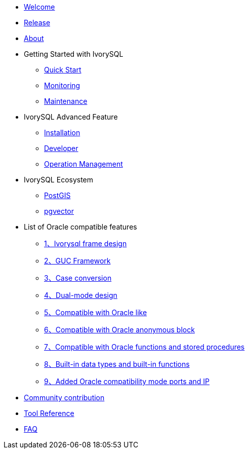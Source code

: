 * xref:v1.17/welcome.adoc[Welcome]
* xref:v1.17/1.adoc[Release]
* xref:v1.17/2.adoc[About]
* Getting Started with IvorySQL
** xref:v1.17/3.adoc[Quick Start]
** xref:v1.17/4.adoc[Monitoring]
** xref:v1.17/5.adoc[Maintenance]
* IvorySQL Advanced Feature
** xref:v1.17/6.adoc[Installation]
** xref:v1.17/7.adoc[Developer]
** xref:v1.17/8.adoc[Operation Management]
* IvorySQL Ecosystem 
** xref:v1.17/9.adoc[PostGIS]
** xref:v1.17/10.adoc[pgvector]
* List of Oracle compatible features
** xref:v1.17/11.adoc[1、Ivorysql frame design]
** xref:v1.17/12.adoc[2、GUC Framework]
** xref:v1.17/13.adoc[3、Case conversion]
** xref:v1.17/14.adoc[4、Dual-mode design]
** xref:v1.17/15.adoc[5、Compatible with Oracle like]
** xref:v1.17/16.adoc[6、Compatible with Oracle anonymous block]
** xref:v1.17/17.adoc[7、Compatible with Oracle functions and stored procedures]
** xref:v1.17/18.adoc[8、Built-in data types and built-in functions]
** xref:v1.17/19.adoc[9、Added Oracle compatibility mode ports and IP]
* xref:v1.17/20.adoc[Community contribution]
* xref:v1.17/21.adoc[Tool Reference]
* xref:v1.17/22.adoc[FAQ]